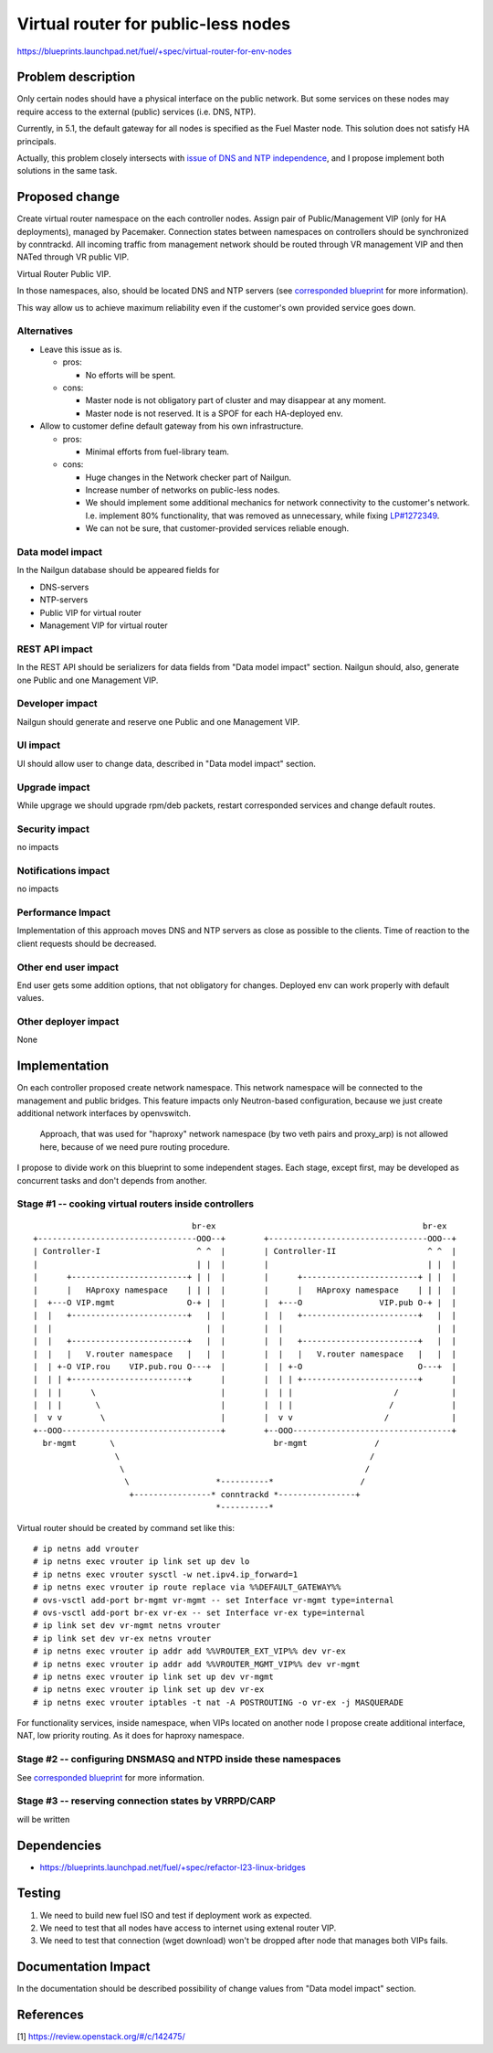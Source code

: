 ..
 This work is licensed under a Creative Commons Attribution 3.0 Unported
 License.

 http://creativecommons.org/licenses/by/3.0/legalcode

====================================
Virtual router for public-less nodes
====================================

https://blueprints.launchpad.net/fuel/+spec/virtual-router-for-env-nodes

Problem description
===================

Only certain nodes should have a physical interface on the public network.
But some services on these nodes may require access to the external (public)
services (i.e. DNS, NTP).

Currently, in 5.1, the default gateway for all nodes is specified as the Fuel Master
node. This solution does not satisfy HA principals.

Actually, this problem closely intersects with `issue of DNS and NTP independence
<https://blueprints.launchpad.net/fuel/+spec/external-dns-ntp-support>`_, and I
propose implement both solutions in the same task.

Proposed change
===============

Create virtual router namespace on the each controller nodes. Assign pair of
Public/Management VIP (only for HA deployments), managed by Pacemaker.
Connection states between namespaces on controllers should be synchronized by
conntrackd. All incoming traffic from management network should be routed
through VR management VIP and then NATed through VR public VIP.

Virtual Router Public VIP.

In those namespaces, also, should be located DNS and NTP servers (see
`corresponded blueprint
<https://blueprints.launchpad.net/fuel/+spec/external-dns-ntp-support>`_
for more information).

This way allow us to achieve maximum reliability even if the customer's own provided
service goes down.


Alternatives
------------

* Leave this issue as is.

  * pros:

    * No efforts will be spent.

  * cons:

    * Master node is not obligatory part of cluster and may disappear at any
      moment.
    * Master node is not reserved. It is a SPOF for each HA-deployed env.


* Allow to customer define default gateway from his own infrastructure.

  * pros:

    * Minimal efforts from fuel-library team.

  * cons:

    * Huge changes in the Network checker part of Nailgun.
    * Increase number of networks on public-less nodes.
    * We should implement some additional mechanics for network connectivity
      to the customer's network. I.e. implement 80% functionality, that was
      removed as unnecessary, while fixing
      `LP#1272349 <https://bugs.launchpad.net/fuel/+bug/1272349>`_.
    * We can not be sure, that customer-provided services reliable enough.



Data model impact
-----------------

In the Nailgun database should be appeared fields for

* DNS-servers
* NTP-servers
* Public VIP for virtual router
* Management VIP for virtual router

REST API impact
---------------

In the REST API should be serializers for data fields from "Data model impact"
section. Nailgun should, also, generate one Public and one Management VIP.

Developer impact
----------------

Nailgun should generate and reserve one Public and one Management VIP.

UI impact
---------

UI should allow user to change data, described in "Data model impact" section.

Upgrade impact
--------------

While upgrage we should upgrade rpm/deb packets, restart corresponded services
and change default routes.

Security impact
---------------

no impacts

Notifications impact
--------------------

no impacts

Performance Impact
------------------

Implementation of this approach moves DNS and NTP servers as close as possible to the clients.
Time of reaction to the client requests should be decreased.

Other end user impact
---------------------

End user gets some addition options, that not obligatory for changes. Deployed
env can work properly with default values.

Other deployer impact
---------------------

None

Implementation
==============

On each controller proposed create network namespace. This network namespace will
be connected to the management and public bridges. This feature impacts only
Neutron-based configuration, because we just create additional network interfaces
by openvswitch.

  Approach, that was used for "haproxy" network namespace (by two veth
  pairs and proxy_arp) is not allowed here, because of we need pure routing
  procedure.

I propose to divide work on this blueprint to some independent stages. Each stage,
except first, may be developed as concurrent tasks and don't depends from another.


Stage #1 -- cooking virtual routers inside controllers
------------------------------------------------------

::

                                   br-ex                                           br-ex
  +---------------------------------OOO--+        +---------------------------------OOO--+
  | Controller-I                    ^ ^  |        | Controller-II                   ^ ^  |
  |                                 | |  |        |                                 | |  |
  |      +------------------------+ | |  |        |      +------------------------+ | |  |
  |      |   HAproxy namespace    | | |  |        |      |   HAproxy namespace    | | |  |
  |  +---O VIP.mgmt               O-+ |  |        |  +---O                VIP.pub O-+ |  |
  |  |   +------------------------+   |  |        |  |   +------------------------+   |  |
  |  |                                |  |        |  |                                |  |
  |  |   +------------------------+   |  |        |  |   +------------------------+   |  |
  |  |   |   V.router namespace   |   |  |        |  |   |   V.router namespace   |   |  |
  |  | +-O VIP.rou    VIP.pub.rou O---+  |        |  | +-O                        O---+  |
  |  | | +------------------------+      |        |  | | +------------------------+      |
  |  | |      \                          |        |  | |                     /           |
  |  | |       \                         |        |  | |                    /            |
  |  v v        \                        |        |  v v                   /             |
  +--OOO---------------------------------+        +--OOO---------------------------------+
    br-mgmt       \                                 br-mgmt              /
                   \                                                    /
                    \                                                  /
                     \                  *----------*                  /
                      +----------------* conntrackd *----------------+
                                        *----------*


Virtual router should be created by command set like this::

# ip netns add vrouter
# ip netns exec vrouter ip link set up dev lo
# ip netns exec vrouter sysctl -w net.ipv4.ip_forward=1
# ip netns exec vrouter ip route replace via %%DEFAULT_GATEWAY%%
# ovs-vsctl add-port br-mgmt vr-mgmt -- set Interface vr-mgmt type=internal
# ovs-vsctl add-port br-ex vr-ex -- set Interface vr-ex type=internal
# ip link set dev vr-mgmt netns vrouter
# ip link set dev vr-ex netns vrouter
# ip netns exec vrouter ip addr add %%VROUTER_EXT_VIP%% dev vr-ex
# ip netns exec vrouter ip addr add %%VROUTER_MGMT_VIP%% dev vr-mgmt
# ip netns exec vrouter ip link set up dev vr-mgmt
# ip netns exec vrouter ip link set up dev vr-ex
# ip netns exec vrouter iptables -t nat -A POSTROUTING -o vr-ex -j MASQUERADE

For functionality services, inside namespace, when VIPs located on another node
I propose create additional interface, NAT, low priority routing. As it does for haproxy namespace.


Stage #2 -- configuring DNSMASQ and NTPD inside these namespaces
----------------------------------------------------------------

See
`corresponded blueprint
<https://blueprints.launchpad.net/fuel/+spec/external-dns-ntp-support>`_
for more information.


Stage #3 -- reserving connection states by VRRPD/CARP
-----------------------------------------------------

will be written

Dependencies
============
* https://blueprints.launchpad.net/fuel/+spec/refactor-l23-linux-bridges

Testing
=======
#. We need to build new fuel ISO and test if deployment work as expected.
#. We need to test that all nodes have access to internet using extenal router VIP.
#. We need to test that connection (wget download) won't be dropped after node
   that manages both VIPs fails.

Documentation Impact
====================
In the documentation should be described possibility of change values from "Data
model impact" section.

References
==========

[1] https://review.openstack.org/#/c/142475/
